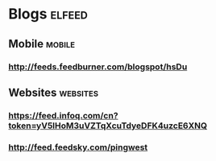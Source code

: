 * Blogs                                                             :elfeed:
** Mobile                                                           :mobile:
*** http://feeds.feedburner.com/blogspot/hsDu
** Websites                                                       :websites:
*** https://feed.infoq.com/cn?token=yV5lHoM3uVZTqXcuTdyeDFK4uzcE6XNQ
*** http://feed.feedsky.com/pingwest
